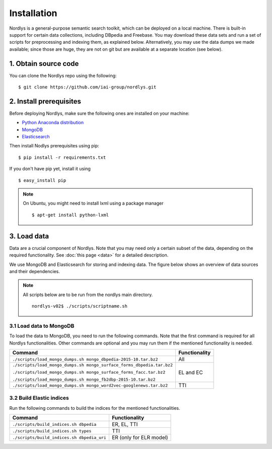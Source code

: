 Installation
============

Nordlys is a general-purpose semantic search toolkit, which can be deployed on a local machine. There is built-in support for certain data collections, including DBpedia and Freebase. You may download these data sets and run a set of scripts for preprocessing and indexing them, as explained below. Alternatively, you may use the data dumps we made available; since those are huge, they are not on git but are available at a separate location (see below).

1. Obtain source code
---------------------

You can clone the Nordlys repo using the following: ::

  $ git clone https://github.com/iai-group/nordlys.git


2. Install prerequisites
------------------------

Before deploying Nordlys, make sure the following ones are installed on your machine:

- `Python Anaconda distribution <https://docs.continuum.io/anaconda/install>`_
- `MongoDB <https://docs.mongodb.com/manual/installation/>`_
- `Elasticsearch <https://www.elastic.co/guide/en/elasticsearch/reference/2.3/_installation.html>`_

Then install Nodlys prerequisites using pip: ::

  $ pip install -r requirements.txt

If you don't have pip yet, install it using ::

  $ easy_install pip

.. note:: On Ubuntu, you might need to install lxml using a package manager ::

      $ apt-get install python-lxml


3. Load data
------------

Data are a crucial component of Nordlys.  Note that you may need only a certain subset of the data, depending on the required functionality.  See :doc:`this page <data>` for a detailed description.

We use MongoDB and Elasticsearch for storing and indexing data. The figure below shows an overview of data sources and their dependencies. 

.. figure::  figures/nordlys_load_data.png
   :align:   center
   :scale: 75%
   :alt: Nordlys data components

.. note::

  All scripts below are to be run from the nordlys main directory. ::

    nordlys-v02$ ./scripts/scriptname.sh


3.1 Load data to MongoDB
~~~~~~~~~~~~~~~~~~~~~~~~

To load the data to MongoDB, you need to run the following commands. Note that the first command is required for all Nordlys functionalities. Other commands are optional and you may run them if the mentioned functionality is needed.

+-----------------------------------------------------------------------+-----------------+
| Command                                                               | Functionality   |
+=======================================================================+=================+
| ``./scripts/load_mongo_dumps.sh mongo_dbpedia-2015-10.tar.bz2``       | All             |
+-----------------------------------------------------------------------+-----------------+
| ``./scripts/load_mongo_dumps.sh mongo_surface_forms_dbpedia.tar.bz2`` | EL and EC       |
|                                                                       |                 |
| ``./scripts/load_mongo_dumps.sh mongo_surface_forms_facc.tar.bz2``    |                 |
|                                                                       |                 |
| ``./scripts/load_mongo_dumps.sh mongo_fb2dbp-2015-10.tar.bz2``        |                 |
+-----------------------------------------------------------------------+-----------------+
| ``./scripts/load_mongo_dumps.sh mongo_word2vec-googlenews.tar.bz2``   | TTI             |
+-----------------------------------------------------------------------+-----------------+


3.2 Build Elastic indices
~~~~~~~~~~~~~~~~~~~~~~~~~

Run the following commands to build the indices for the mentioned functionalities.

+--------------------------------------------+--------------------------+
| Command                                    | Functionality            |
+============================================+==========================+
| ``./scripts/build_indices.sh dbpedia``     | ER, EL, TTI              |
+--------------------------------------------+--------------------------+
| ``./scripts/build_indices.sh types``       | TTI                      |
+--------------------------------------------+--------------------------+
| ``./scripts/build_indices.sh dbpedia_uri`` | ER (only for ELR model)  |
+--------------------------------------------+--------------------------+
